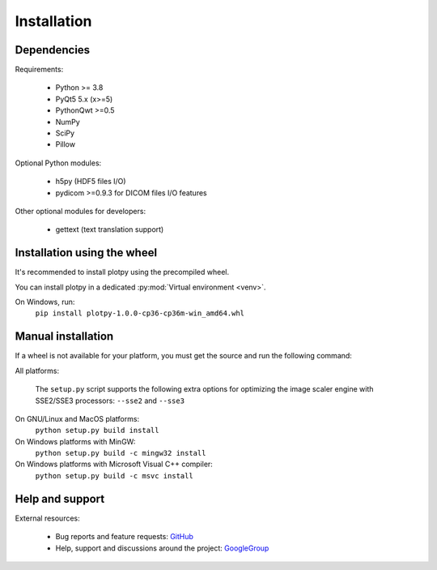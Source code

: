 Installation
============

Dependencies
------------

Requirements:

    * Python >= 3.8
    * PyQt5 5.x (x>=5)
    * PythonQwt >=0.5
    * NumPy
    * SciPy
    * Pillow

Optional Python modules:

    * h5py (HDF5 files I/O)
    * pydicom >=0.9.3 for DICOM files I/O features

Other optional modules for developers:

    * gettext (text translation support)

Installation using the wheel
----------------------------

It's recommended to install plotpy using the precompiled wheel.

You can install plotpy in a dedicated :py:mod:`Virtual environment <venv>`.

On Windows, run:
    ``pip install plotpy-1.0.0-cp36-cp36m-win_amd64.whl``

Manual installation
-------------------

If a wheel is not available for your platform, you must get the source
and run the following command:

All platforms:

    The ``setup.py`` script supports the following extra options for
    optimizing the image scaler engine with SSE2/SSE3 processors:
    ``--sse2`` and ``--sse3``

On GNU/Linux and MacOS platforms:
    ``python setup.py build install``

On Windows platforms with MinGW:
    ``python setup.py build -c mingw32 install``

On Windows platforms with Microsoft Visual C++ compiler:
    ``python setup.py build -c msvc install``

Help and support
----------------

External resources:

    * Bug reports and feature requests: `GitHub`_
    * Help, support and discussions around the project: `GoogleGroup`_

.. _GitHub: https://github.com/PierreRaybaut/guiqwt
.. _GoogleGroup: http://groups.google.fr/group/guidata_guiqwt

